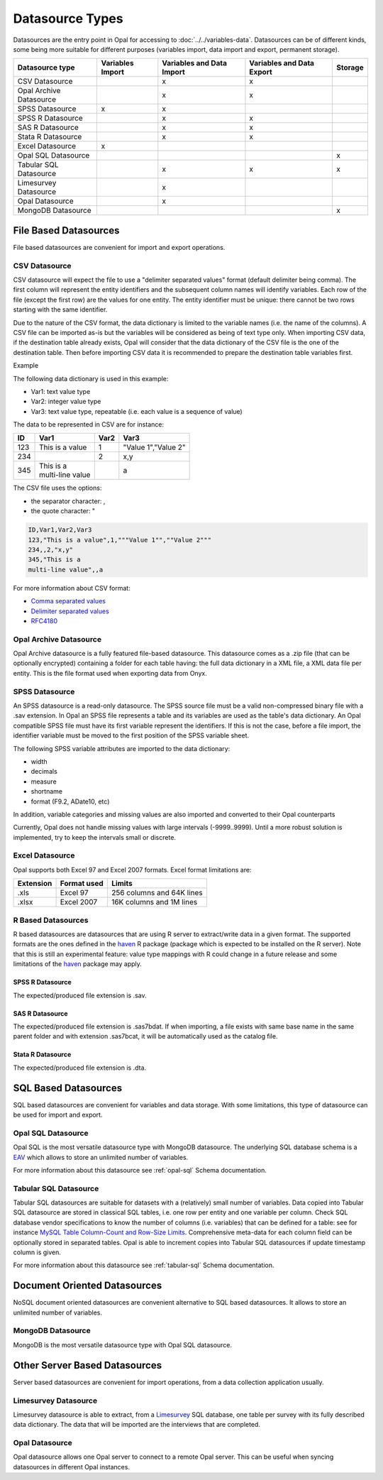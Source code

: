 Datasource Types
================

Datasources are the entry point in Opal for accessing to :doc:`../../variables-data`. Datasources can be of different kinds, some being more suitable for different purposes (variables import, data import and export, permanent storage).

.. list-table::
  :header-rows: 1

  * - Datasource type
    - Variables Import
    - Variables and Data Import
    - Variables and Data Export
    - Storage
  * - CSV Datasource
    -
    - x
    - x
    -
  * - Opal Archive Datasource
    -
    - x
    - x
    -
  * - SPSS Datasource
    - x
    - x
    -
    -
  * - SPSS R Datasource
    -
    - x
    - x
    -
  * - SAS R Datasource
    -
    - x
    - x
    -
  * - Stata R Datasource
    -
    - x
    - x
    -
  * - Excel Datasource
    - x
    -
    -
    -
  * - Opal SQL Datasource
    -
    -
    -
    - x
  * - Tabular SQL Datasource
    -
    - x
    - x
    - x
  * - Limesurvey Datasource
    -
    - x
    -
    -
  * - Opal Datasource
    -
    - x
    -
    -
  * - MongoDB Datasource
    -
    -
    -
    - x

File Based Datasources
----------------------

File based datasources are convenient for import and export operations.

CSV Datasource
~~~~~~~~~~~~~~

CSV datasource will expect the file to use a "delimiter separated values" format (default delimiter being comma). The first column will represent the entity identifiers and the subsequent column names will identify variables. Each row of the file (except the first row) are the values for one entity. The entity identifier must be unique: there cannot be two rows starting with the same identifier.

Due to the nature of the CSV format, the data dictionary is limited to the variable names (i.e. the name of the columns). A CSV file can be imported as-is but the variables will be considered as being of text type only. When importing CSV data, if the destination table already exists, Opal will consider that the data dictionary of the CSV file is the one of the destination table. Then before importing CSV data it is recommended to prepare the destination table variables first.

Example

The following data dictionary is used in this example:

* Var1: text value type
* Var2: integer value type
* Var3: text value type, repeatable (i.e. each value is a sequence of value)

The data to be represented in CSV are for instance:


.. list-table::
  :header-rows: 1

  * - ID
    - Var1
    - Var2
    - Var3
  * - 123
    - This is a value
    - 1
    - "Value 1","Value 2"
  * - 234
    -
    - 2
    - x,y
  * - 345
    - | This is a
      | multi-line value
    -
    - a

The CSV file uses the options:

* the separator character: ,
* the quote character: "

.. code-block:: text

  ID,Var1,Var2,Var3
  123,"This is a value",1,"""Value 1"",""Value 2"""
  234,,2,"x,y"
  345,"This is a
  multi-line value",,a

For more information about CSV format:

* `Comma separated values <https://en.wikipedia.org/wiki/Comma-separated_values>`_
* `Delimiter separated values <https://en.wikipedia.org/wiki/Delimiter-separated_values>`_
* `RFC4180 <https://tools.ietf.org/html/rfc4180>`_

Opal Archive Datasource
~~~~~~~~~~~~~~~~~~~~~~~

Opal Archive datasource is a fully featured file-based datasource. This datasource comes as a .zip file (that can be optionally encrypted) containing a folder for each table having: the full data dictionary in a XML file, a XML data file per entity. This is the file format used when exporting data from Onyx.

SPSS Datasource
~~~~~~~~~~~~~~~

An SPSS datasource is a read-only datasource. The SPSS source file must be a valid non-compressed binary file with a .sav extension. In Opal an SPSS file represents a table and its variables are used as the table's data dictionary. An Opal compatible SPSS file must have its first variable represent the identifiers. If this is not the case, before a file import, the identifier variable must be moved to the first position of the SPSS variable sheet.

The following SPSS variable attributes are imported to the data dictionary:

* width
* decimals
* measure
* shortname
* format (F9.2, ADate10, etc)

In addition, variable categories and missing values are also imported and converted to their Opal counterparts

Currently, Opal does not handle missing values with large intervals (-9999..9999). Until a more robust solution is implemented, try to keep the intervals small or discrete.

Excel Datasource
~~~~~~~~~~~~~~~~

Opal supports both Excel 97 and Excel 2007 formats. Excel format limitations are:

========= =========== ===========
Extension Format used Limits
========= =========== ===========
.xls      Excel 97    256 columns and 64K lines
.xlsx     Excel 2007  16K columns and 1M lines
========= =========== ===========

R Based Datasources
~~~~~~~~~~~~~~~~~~~

R based datasources are datasources that are using R server to extract/write data in a given format. The supported formats are the ones defined in the `haven <http://haven.tidyverse.org/>`_ R package (package which is expected to be installed on the R server). Note that this is still an experimental feature: value type mappings with R could change in a future release and some limitations of the `haven <http://haven.tidyverse.org/>`_ package may apply.

SPSS R Datasource
^^^^^^^^^^^^^^^^^
The expected/produced file extension is .sav.

SAS R Datasource
^^^^^^^^^^^^^^^^
The expected/produced file extension is .sas7bdat. If when importing, a file exists with same base name in the same parent folder and with extension .sas7bcat, it will be automatically used as the catalog file.

Stata R Datasource
^^^^^^^^^^^^^^^^^^

The expected/produced file extension is .dta.

SQL Based Datasources
---------------------

SQL based datasources are convenient for variables and data storage. With some limitations, this type of datasource can be used for import and export.

Opal SQL Datasource
~~~~~~~~~~~~~~~~~~~

Opal SQL is the most versatile datasource type with MongoDB datasource. The underlying SQL database schema is a `EAV <https://en.wikipedia.org/wiki/Entity%E2%80%93attribute%E2%80%93value_model>`_ which allows to store an unlimited number of variables.

For more information about this datasource see :ref:`opal-sql` Schema documentation.

Tabular SQL Datasource
~~~~~~~~~~~~~~~~~~~~~~

Tabular SQL datasources are suitable for datasets with a (relatively) small number of variables. Data copied into Tabular SQL datasource are stored in classical SQL tables, i.e. one row per entity and one variable per column. Check SQL database vendor specifications to know the number of columns (i.e. variables) that can be defined for a table: see for instance `MySQL Table Column-Count and Row-Size Limits <http://dev.mysql.com/doc/refman/5.6/en/column-count-limit.html>`_. Comprehensive meta-data for each column field can be optionally stored in separated tables. Opal is able to increment copies into Tabular SQL datasources if update timestamp column is given.

For more information about this datasource see :ref:`tabular-sql` Schema documentation.

Document Oriented Datasources
-----------------------------

NoSQL document oriented datasources are convenient alternative to SQL based datasources. It allows to store an unlimited number of variables.

MongoDB Datasource
~~~~~~~~~~~~~~~~~~

MongoDB is the most versatile datasource type with Opal SQL datasource.

Other Server Based Datasources
------------------------------

Server based datasources are convenient for import operations, from a data collection application usually.

Limesurvey Datasource
~~~~~~~~~~~~~~~~~~~~~

Limesurvey datasource is able to extract, from a `Limesurvey <http://www.limesurvey.org/>`_ SQL database, one table per survey with its fully described data dictionary. The data that will be imported are the interviews that are completed.

Opal Datasource
~~~~~~~~~~~~~~~

Opal datasource allows one Opal server to connect to a remote Opal server. This can be useful when syncing datasources in different Opal instances.
